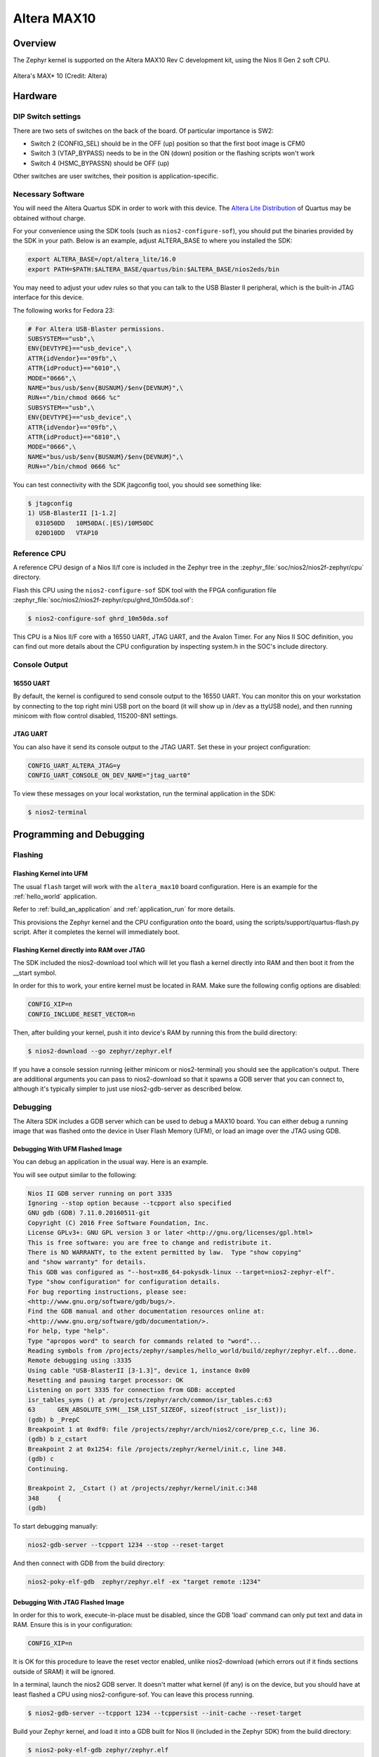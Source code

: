 .. _altera_max10:

Altera MAX10
############

Overview
********


The Zephyr kernel is supported on the Altera MAX10 Rev C development kit, using
the Nios II Gen 2 soft CPU.

.. figure:: img/altera_max10.jpg
   :width: 442px
   :align: center
   :alt: Altera's MAX* 10

   Altera's MAX* 10  (Credit: Altera)

Hardware
********

DIP Switch settings
===================

There are two sets of switches on the back of the board. Of particular
importance is SW2:

* Switch 2 (CONFIG_SEL) should be in the OFF (up) position so that the first
  boot image is CFM0
* Switch 3 (VTAP_BYPASS) needs to be in the ON (down) position or the flashing
  scripts won't work
* Switch 4 (HSMC_BYPASSN) should be OFF (up)

.. image:: img/Altera_MAX10_switches.jpg
   :width: 442px
   :align: center
   :alt: Altera's MAX* 10 Switches

Other switches are user switches, their position is application-specific.

Necessary Software
==================

You will need the Altera Quartus SDK in order to work with this device. The
`Altera Lite Distribution`_ of Quartus may be obtained without
charge.

For your convenience using the SDK tools (such as ``nios2-configure-sof``),
you should put the binaries provided by the SDK
in your path. Below is an example, adjust ALTERA_BASE to where you installed the
SDK:

.. code-block:: console

   export ALTERA_BASE=/opt/altera_lite/16.0
   export PATH=$PATH:$ALTERA_BASE/quartus/bin:$ALTERA_BASE/nios2eds/bin

You may need to adjust your udev rules so that you can talk to the USB Blaster
II peripheral, which is the built-in JTAG interface for this device.

The following works for Fedora 23:

.. code-block:: console

   # For Altera USB-Blaster permissions.
   SUBSYSTEM=="usb",\
   ENV{DEVTYPE}=="usb_device",\
   ATTR{idVendor}=="09fb",\
   ATTR{idProduct}=="6010",\
   MODE="0666",\
   NAME="bus/usb/$env{BUSNUM}/$env{DEVNUM}",\
   RUN+="/bin/chmod 0666 %c"
   SUBSYSTEM=="usb",\
   ENV{DEVTYPE}=="usb_device",\
   ATTR{idVendor}=="09fb",\
   ATTR{idProduct}=="6810",\
   MODE="0666",\
   NAME="bus/usb/$env{BUSNUM}/$env{DEVNUM}",\
   RUN+="/bin/chmod 0666 %c"

You can test connectivity with the SDK jtagconfig tool, you should see something
like:

.. code-block:: console

   $ jtagconfig
   1) USB-BlasterII [1-1.2]
     031050DD   10M50DA(.|ES)/10M50DC
     020D10DD   VTAP10


Reference CPU
=============

A reference CPU design of a Nios II/f core is included in the Zephyr tree
in the :zephyr_file:`soc/nios2/nios2f-zephyr/cpu` directory.

Flash this CPU using the ``nios2-configure-sof`` SDK tool with the FPGA
configuration file
:zephyr_file:`soc/nios2/nios2f-zephyr/cpu/ghrd_10m50da.sof`:

.. code-block:: console

   $ nios2-configure-sof ghrd_10m50da.sof

This CPU is a Nios II/F core with a 16550 UART, JTAG UART, and the Avalon Timer.
For any Nios II SOC definition, you can find out more details about the CPU
configuration by inspecting system.h in the SOC's include directory.

Console Output
==============

16550 UART
----------

By default, the kernel is configured to send console output to the 16550 UART.
You can monitor this on your workstation by connecting to the top right mini USB
port on the board (it will show up in /dev as a ttyUSB node), and then running
minicom with flow control disabled, 115200-8N1 settings.

JTAG UART
---------

You can also have it send its console output to the JTAG UART. Set these in your
project configuration:

.. code-block:: console

   CONFIG_UART_ALTERA_JTAG=y
   CONFIG_UART_CONSOLE_ON_DEV_NAME="jtag_uart0"

To view these messages on your local workstation, run the terminal application
in the SDK:

.. code-block:: console

   $ nios2-terminal

Programming and Debugging
*************************

Flashing
========

Flashing Kernel into UFM
------------------------

The usual ``flash`` target will work with the ``altera_max10`` board
configuration. Here is an example for the :ref:`hello_world`
application.

.. zephyr-app-commands::
   :zephyr-app: samples/hello_world
   :board: altera_max10
   :goals: flash

Refer to :ref:`build_an_application` and :ref:`application_run` for
more details.

This provisions the Zephyr kernel and the CPU configuration onto the board,
using the scripts/support/quartus-flash.py script. After it completes the kernel
will immediately boot.


Flashing Kernel directly into RAM over JTAG
-------------------------------------------

The SDK included the nios2-download tool which will let you flash a kernel
directly into RAM and then boot it from the __start symbol.

In order for this to work, your entire kernel must be located in RAM. Make sure
the following config options are disabled:

.. code-block:: console

   CONFIG_XIP=n
   CONFIG_INCLUDE_RESET_VECTOR=n

Then, after building your kernel, push it into device's RAM by running
this from the build directory:

.. code-block:: console

   $ nios2-download --go zephyr/zephyr.elf

If you have a console session running (either minicom or nios2-terminal) you
should see the application's output. There are additional arguments you can pass
to nios2-download so that it spawns a GDB server that you can connect to,
although it's typically simpler to just use nios2-gdb-server as described below.

Debugging
=========

The Altera SDK includes a GDB server which can be used to debug a MAX10 board.
You can either debug a running image that was flashed onto the device in User
Flash Memory (UFM), or load an image over the JTAG using GDB.

Debugging With UFM Flashed Image
--------------------------------

You can debug an application in the usual way.  Here is an example.

.. zephyr-app-commands::
   :zephyr-app: samples/hello_world
   :board: altera_max10
   :goals: debug

You will see output similar to the following:

.. code-block:: console

   Nios II GDB server running on port 3335
   Ignoring --stop option because --tcpport also specified
   GNU gdb (GDB) 7.11.0.20160511-git
   Copyright (C) 2016 Free Software Foundation, Inc.
   License GPLv3+: GNU GPL version 3 or later <http://gnu.org/licenses/gpl.html>
   This is free software: you are free to change and redistribute it.
   There is NO WARRANTY, to the extent permitted by law.  Type "show copying"
   and "show warranty" for details.
   This GDB was configured as "--host=x86_64-pokysdk-linux --target=nios2-zephyr-elf".
   Type "show configuration" for configuration details.
   For bug reporting instructions, please see:
   <http://www.gnu.org/software/gdb/bugs/>.
   Find the GDB manual and other documentation resources online at:
   <http://www.gnu.org/software/gdb/documentation/>.
   For help, type "help".
   Type "apropos word" to search for commands related to "word"...
   Reading symbols from /projects/zephyr/samples/hello_world/build/zephyr/zephyr.elf...done.
   Remote debugging using :3335
   Using cable "USB-BlasterII [3-1.3]", device 1, instance 0x00
   Resetting and pausing target processor: OK
   Listening on port 3335 for connection from GDB: accepted
   isr_tables_syms () at /projects/zephyr/arch/common/isr_tables.c:63
   63      GEN_ABSOLUTE_SYM(__ISR_LIST_SIZEOF, sizeof(struct _isr_list));
   (gdb) b _PrepC
   Breakpoint 1 at 0xdf0: file /projects/zephyr/arch/nios2/core/prep_c.c, line 36.
   (gdb) b z_cstart
   Breakpoint 2 at 0x1254: file /projects/zephyr/kernel/init.c, line 348.
   (gdb) c
   Continuing.

   Breakpoint 2, _Cstart () at /projects/zephyr/kernel/init.c:348
   348     {
   (gdb)

To start debugging manually:


.. code-block:: console

   nios2-gdb-server --tcpport 1234 --stop --reset-target

And then connect with GDB from the build directory:


.. code-block:: console

   nios2-poky-elf-gdb  zephyr/zephyr.elf -ex "target remote :1234"

Debugging With JTAG Flashed Image
---------------------------------

In order for this to work, execute-in-place must be disabled, since the GDB
'load' command can only put text and data in RAM. Ensure this is in your
configuration:

.. code-block:: console

   CONFIG_XIP=n

It is OK for this procedure to leave the reset vector enabled, unlike
nios2-download (which errors out if it finds sections outside of SRAM) it will
be ignored.

In a terminal, launch the nios2 GDB server. It doesn't matter what kernel (if
any) is on the device, but you should have at least flashed a CPU using
nios2-configure-sof. You can leave this process running.

.. code-block:: console

   $ nios2-gdb-server --tcpport 1234 --tcppersist --init-cache --reset-target

Build your Zephyr kernel, and load it into a GDB built for Nios II (included in
the Zephyr SDK) from the build directory:

.. code-block:: console

   $ nios2-poky-elf-gdb zephyr/zephyr.elf

Then connect to the GDB server:

.. code-block:: console

   (gdb) target remote :1234

And then load the kernel image over the wire. The CPU will not start from the
reset vector, instead it will boot from the __start symbol:


.. code-block:: console

   (gdb) load
   Loading section reset, size 0xc lma 0x0
   Loading section exceptions, size 0x1b0 lma 0x400020
   Loading section text, size 0x8df0 lma 0x4001d0
   Loading section devconfig, size 0x30 lma 0x408fc0
   Loading section rodata, size 0x3f4 lma 0x408ff0
   Loading section datas, size 0x888 lma 0x4093e4
   Loading section initlevel, size 0x30 lma 0x409c6c
   Loading section _k_task_list, size 0x58 lma 0x409c9c
   Loading section _k_task_ptr, size 0x8 lma 0x409cf4
   Loading section _k_event_list, size 0x10 lma 0x409cfc
   Start address 0x408f54, load size 40184
   Transfer rate: 417 KB/sec, 368 bytes/write.
   After this is done you may set breakpoints and continue execution. If you ever want to reset the CPU, issue the 'load' command again.



References
**********

* `CPU Documentation <https://www.altera.com/en_US/pdfs/literature/hb/nios2/n2cpu-nii5v1gen2.pdf>`_
* `Nios II Processor Booting Methods in MAX 10 FPGA Devices <https://www.altera.com/en_US/pdfs/literature/an/an730.pdf>`_
* `Embedded Peripherals IP User Guide <https://www.altera.com/content/dam/altera-www/global/en_US/pdfs/literature/ug/ug_embedded_ip.pdf>`_
* `MAX 10 FPGA Configuration User Guide <https://www.altera.com/content/dam/altera-www/global/en_US/pdfs/literature/hb/max-10/ug_m10_config.pdf>`_
* `MAX 10 FPGA Development Kit User Guide <https://www.altera.com/content/dam/altera-www/global/en_US/pdfs/literature/ug/ug-max10m50-fpga-dev-kit.pdf>`_
* `Nios II Command-Line Tools <https://www.altera.com/content/dam/altera-www/global/en_US/pdfs/literature/hb/nios2/edh_ed51004.pdf>`_
* `Quartus II Scripting Reference Manual <https://www.altera.com/content/dam/altera-www/global/en_US/pdfs/literature/manual/tclscriptrefmnl.pdf>`_


.. _Altera Lite Distribution: http://dl.altera.com/?edition=lite
